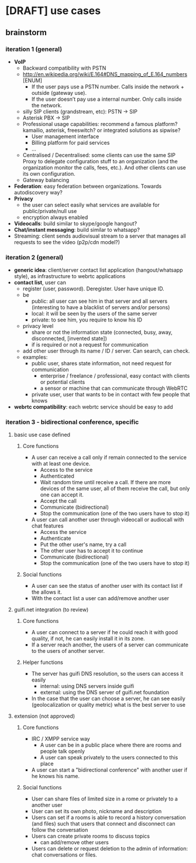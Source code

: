 * [DRAFT] use cases
** brainstorm
*** iteration 1 (general)
- *VoIP*
  - Backward compatibility with PSTN
  - http://en.wikipedia.org/wiki/E.164#DNS_mapping_of_E.164_numbers [ENUM]
    - If the user pays use a PSTN number. Calls inside the network + outside (gateway use).
    - If the user doesn’t pay use a internal number. Only calls inside the network.
  - silly SIP clients (grandstream, etc): PSTN -> SIP
  - Asterisk PBX -> SIP
  - Professional usage capabilities: recommend a famous platform? kamailio, asterisk, freeswitch? or integrated solutions as sipwise?
    - User management interface
    - Billing platform for paid services
    - ...
  - Centralised / Decentralised: some clients can use the same SIP Proxy to delegate configuration stuff to an organization (and the organization monitor the calls, fees, etc.). And other clients can use its own configuration.
  - Gateway balancing
- *Federation*: easy federation between organizations. Towards autodiscovery way?
- *Privacy*
  - the user can select easily what services are available for public/private/null use
  - encryption always enabled
- *Videocalls*: build similar to skype/google hangout?
- *Chat/instant messaging*: build similar to whatsapp?
- Streaming: client sends audiovisual stream to a server that manages all requests to see the video (p2p/cdn model?)
*** iteration 2 (general)
- *generic idea*: client/server contact list application (hangout/whatsapp style), as infrastructure to webrtc applications
- *contact list*, user can
  - register (user, password). Deregister. User have unique ID.
  - be
    - public: all user can see him in that server and all servers (interesting to have a blacklist of servers and/or persons)
    - local: it will be seen by the users of the same server
    - private: to see him, you require to know his ID
  - privacy level
    - share or not the information state (connected, busy, away, disconnected, [invented state])
    - if is required or not a request for communication
  - add other user through its name / ID / server. Can search, can check.
  - examples:
    - public user, shares state information, not need request for communication
      - enterprise / freelance / professional, easy contact with clients or potential clients
      - a sensor or machine that can communicate through WebRTC
    - private user, user that wants to be in contact with few people that knows
- *webrtc compatibility*: each webrtc service should be easy to add
*** iteration 3 - bidirectional conference, specific
**** basic use case defined
***** Core functions
- A user can receive a call only if remain connected to the service
  with at least one device.
  - Access to the service
  - Authenticated
  - Wait random time until receive a call. If there are more devices of the same user, all of them receive the call, but only one can accept it.
  - Accept the call
  - Communicate (bidirectional)
  - Stop the communication (one of the two users have to stop it)
- A user can call another user through videocall or audiocall with chat features
  - Access the service
  - Authenticate
  - Put the other user's name, try a call
  - The other user has to accept it to continue
  - Communicate (bidirectional)
  - Stop the communication (one of the two users have to stop it)
***** Social functions
- A user can see the status of another user with its contact list if the allows it.
- With the contact list a user can add/remove another user
**** guifi.net integration (to review)
***** Core functions
- A user can connect to a server if he could reach it with good quality, if not, he can easily install it in its zone.
- If a server reach another, the users of a server can communicate to the users of another server.
***** Helper functions
- The server has guifi DNS resolution, so the users can access it easily
  - internal: using DNS servers inside guifi
  - external: using the DNS server of guifi.net foundation
- In the case that the user can choose a server, he can see easily (geolocalization or quality metric) what is the best server to use
**** extension (not approved)
***** Core functions
- IRC / XMPP service way
  - A user can be in a public place where there are rooms and people talk openly
  - A user can speak privately to the users connected to this place
- A user can start a "bidirectional conference" with another user if he knows his name.
***** Social functions
- User can share files of limited size in a rome or privately to a another user
- User can set its own photo, nickname and description
- Users can set if a rooms is able to record a history conversation (and files) such that users that connect and disconnect can follow the conversation
- Users can create private rooms to discuss topics
  - can add/remove other users
- Users can delete or request deletion to the admin of information: chat conversations or files.
